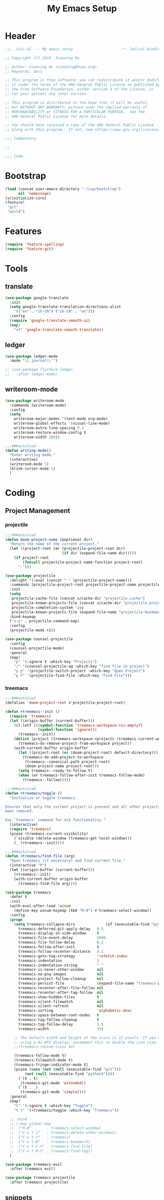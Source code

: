 # -*- after-save-hook: org-babel-tangle; -*-
#+TITLE: My Emacs Setup
#+PROPERTY: header-args :tangle "~/.emacs.d/init.el"

* Header
  #+begin_src emacs-lisp
  ;;; .init.el --- My emacs setup                      -*- lexical-binding: t; -*-

  ;; Copyright (C) 2019  Xiaoxing Hu

  ;; Author: Xiaoxing Hu <xiaoxing@huxx.org>
  ;; Keywords: docs

  ;; This program is free software; you can redistribute it and/or modify
  ;; it under the terms of the GNU General Public License as published by
  ;; the Free Software Foundation, either version 3 of the License, or
  ;; (at your option) any later version.

  ;; This program is distributed in the hope that it will be useful,
  ;; but WITHOUT ANY WARRANTY; without even the implied warranty of
  ;; MERCHANTABILITY or FITNESS FOR A PARTICULAR PURPOSE.  See the
  ;; GNU General Public License for more details.

  ;; You should have received a copy of the GNU General Public License
  ;; along with this program.  If not, see <https://www.gnu.org/licenses/>.

  ;;; Commentary:

  ;;

  ;;; Code:
  #+end_src

* Bootstrap

#+begin_src emacs-lisp
(load (concat user-emacs-directory ".lisp/bootstrap")
      nil 'nomessage)
(x/initialize-core)
(feature!
 "git"
 "world")
#+end_src

* Features

#+begin_src emacs-lisp
(require 'feature-spelling)
(require 'feature-git)
#+end_src

* Tools
** translate
   #+begin_src emacs-lisp
     (use-package google-translate
       :init
       (setq google-translate-translation-directions-alist
         '(("en" . "zh-CN") ("zh-CN" . "en")))
       :config
       (require 'google-translate-smooth-ui)
       (map!
         "xt" 'google-translate-smooth-translate))
   #+end_src

** ledger
   #+begin_src emacs-lisp
     (use-package ledger-mode
       :mode "\\.journal\\'")

     ;; (use-package flycheck-ledger
     ;;   :after ledger-mode)
   #+end_src

** writeroom-mode
   #+begin_src emacs-lisp
     (use-package writeroom-mode
       :commands (writeroom-mode)
       :config
       (setq
         writeroom-major-modes '(text-mode org-mode)
         writeroom-global-effects '(visual-line-mode)
         writeroom-extra-line-spacing 0.3
         writeroom-restore-window-config t
         writeroom-width 100))

     ;;;###autoload
     (defun writing-mode()
       "Enter writing mode."
       (interactive)
       (writeroom-mode 1)
       (blink-cursor-mode 1)
       )

   #+end_src

* Coding
** Project Management

*** projectile
    #+begin_src emacs-lisp
      ;;;###autoload
      (defun doom-project-name (&optional dir)
        "Return the name of the current project."
        (let ((project-root (or (projectile-project-root dir)
                                (if dir (expand-file-name dir)))))
          (if project-root
              (funcall projectile-project-name-function project-root)
            "-")))

      (use-package projectile
        :delight '(:eval (concat " " (projectile-project-name)))
        :commands (projectile-project-root projectile-project-name projectile-project-p)
        :init
        (setq
         projectile-cache-file (concat x/cache-dir "projectile.cache")
         projectile-known-projects-file (concat x/cache-dir "projectile.projects")
         projectile-completion-system 'ivy
         projectile-known-projects-file (expand-file-name "projectile-bookmarks.eld" x/local-dir))
        :bind-keymap
        ("s-p" . projectile-command-map)
        :config
        (projectile-mode +1))

      (use-package counsel-projectile
        :config
        (counsel-projectile-mode)
        :general
        (map!
          "p" '(:ignore t :which-key "Projects")
          "/" '(counsel-projectile-ag :which-key "find file in project")
          "p p" '(projectile-switch-project :which-key "Open Project")
          "p f" '(projectile-find-file :which-key "Find File")))

    #+end_src

*** treemacs
    #+begin_src emacs-lisp
      ;;;###autoload
      (defalias 'doom-project-root #'projectile-project-root)

      (defun +treemacs--init ()
        (require 'treemacs)
        (let ((origin-buffer (current-buffer)))
          (cl-letf (((symbol-function 'treemacs-workspace->is-empty?)
                     (symbol-function 'ignore)))
            (treemacs--init))
          (dolist (project (treemacs-workspace->projects (treemacs-current-workspace)))
            (treemacs-do-remove-project-from-workspace project))
          (with-current-buffer origin-buffer
            (let ((project-root (or (doom-project-root) default-directory)))
              (treemacs-do-add-project-to-workspace
               (treemacs--canonical-path project-root)
               (doom-project-name project-root)))
            (setq treemacs--ready-to-follow t)
            (when (or treemacs-follow-after-init treemacs-follow-mode)
              (treemacs--follow)))))

      ;;;###autoload
      (defun +treemacs/toggle ()
        "Initialize or toggle treemacs.

      Ensures that only the current project is present and all other projects have
      been removed.

      Use `treemacs' command for old functionality."
        (interactive)
        (require 'treemacs)
        (pcase (treemacs-current-visibility)
          (`visible (delete-window (treemacs-get-local-window)))
          (_ (+treemacs--init))))

      ;;;###autoload
      (defun +treemacs/find-file (arg)
        "Open treemacs (if necessary) and find current file."
        (interactive "P")
        (let ((origin-buffer (current-buffer)))
          (+treemacs--init)
          (with-current-buffer origin-buffer
            (treemacs-find-file arg))))

      (use-package treemacs
        :defer t
        :init
        (with-eval-after-load 'winum
          (define-key winum-keymap (kbd "M-0") #'treemacs-select-window))
        :config
        (progn
          (setq treemacs-collapse-dirs              (if (executable-find "python") 3 0)
            treemacs-deferred-git-apply-delay   0.5
            treemacs-display-in-side-window     t
            treemacs-file-event-delay           5000
            treemacs-file-follow-delay          0.2
            treemacs-follow-after-init          t
            treemacs-follow-recenter-distance   0.1
            treemacs-goto-tag-strategy          'refetch-index
            treemacs-indentation                2
            treemacs-indentation-string         " "
            treemacs-is-never-other-window      nil
            treemacs-no-png-images              nil
            treemacs-project-follow-cleanup     nil
            treemacs-persist-file               (expand-file-name "treemacs-persist" x/local-dir)
            treemacs-recenter-after-file-follow nil
            treemacs-recenter-after-tag-follow  nil
            treemacs-show-hidden-files          t
            treemacs-silent-filewatch           nil
            treemacs-silent-refresh             nil
            treemacs-sorting                    'alphabetic-desc
            treemacs-space-between-root-nodes   t
            treemacs-tag-follow-cleanup         t
            treemacs-tag-follow-delay           1.5
            treemacs-width                      35)

          ;; The default width and height of the icons is 22 pixels. If you are
          ;; using a Hi-DPI display, uncomment this to double the icon size.
          ;;(treemacs-resize-icons 44)

          (treemacs-follow-mode t)
          (treemacs-filewatch-mode t)
          (treemacs-fringe-indicator-mode t)
          (pcase (cons (not (null (executable-find "git")))
               (not (null (executable-find "python3"))))
            (`(t . t)
             (treemacs-git-mode 'extended))
            (`(t . _)
             (treemacs-git-mode 'simple))))
        :general
        (map!
          "t" '(:ignore t :which-key "Toggle")
          "t t" '(+treemacs/toggle :which-key "Treemacs"))

        ;; :bind
        ;; (:map global-map
        ;;  ("M-0"       . treemacs-select-window)
        ;;  ("C-x t 1"   . treemacs-delete-other-windows)
        ;;  ("C-x t t"   . treemacs)
        ;;  ("C-x t B"   . treemacs-bookmark)
        ;;  ("C-x t C-t" . treemacs-find-file)
        ;;  ("C-x t M-t" . treemacs-find-tag))
        )

      (use-package treemacs-evil
        :after treemacs evil)

      (use-package treemacs-projectile
        :after treemacs projectile)
    #+end_src

** snippets
   #+begin_src emacs-lisp
     (use-package yasnippet)
   #+end_src

** flycheck
   #+begin_src emacs-lisp
     ;;;###autoload
     (defun +flycheck|init-popups ()
       "Activate `flycheck-posframe-mode' if available and in GUI Emacs.
     Activate `flycheck-popup-tip-mode' otherwise.
     Do nothing if `lsp-ui-mode' is active and `lsp-ui-sideline-enable' is non-nil."
       (unless (and (bound-and-true-p lsp-ui-mode)
                    lsp-ui-sideline-enable)
         (if (and (fboundp 'flycheck-posframe-mode)
                  (display-graphic-p))
             (flycheck-posframe-mode +1)
           (flycheck-popup-tip-mode +1))))

     (use-package flycheck
       :init (global-flycheck-mode)
       :general
       (map!
         "e" '(hydra-flycheck/body :which-key "Errors"))
       :config
       ;; Emacs feels snappier without checks on newline
       (setq flycheck-check-syntax-automatically '(save idle-change mode-enabled))
       (global-flycheck-mode +1)
       (defhydra hydra-flycheck
         (:pre (progn (setq hydra-lv t) (flycheck-list-errors))
          :post (progn (setq hydra-lv nil) (quit-windows-on "*Flycheck errors*"))
          :hint nil)
         "Errors"
         ("f"  flycheck-error-list-set-filter                            "Filter")
         ("j"  flycheck-next-error                                       "Next")
         ("k"  flycheck-previous-error                                   "Previous")
         ("gg" flycheck-first-error                                      "First")
         ("G"  (progn (goto-char (point-max)) (flycheck-previous-error)) "Last")
         ("q"  nil))
       )

     ;; (use-package flycheck-popup-tip
     ;;   :commands (flycheck-popup-tip-show-popup flycheck-popup-tip-delete-popup)
     ;;   :init (add-hook 'flycheck-mode-hook 'flycheck-popup-tip-mode)
     ;;   :config (setq flycheck-popup-tip-error-prefix "✕ "))

     (use-package flycheck-posframe
       :ensure t
       :after flycheck
       :init (add-hook 'flycheck-mode-hook #'+flycheck|init-popups)
       :config (add-hook 'flycheck-mode-hook #'flycheck-posframe-mode))

     ;; (use-package flycheck-posframe
     ;;   :commands flycheck-posframe-show-posframe
     ;;   :config
     ;;   (setq flycheck-posframe-warning-prefix "⚠ "
     ;;         flycheck-posframe-info-prefix "··· "
     ;;         flycheck-posframe-error-prefix "✕ "))

   #+end_src

** lsp
   #+begin_src emacs-lisp
     (use-package lsp-mode
       ;; :quelpa (lsp-mode :fetcher github :repo "emacs-lsp/lsp-mode")
       :init
       (setq
        lsp-session-file (concat x/etc-dir "lsp-session")
        lsp-auto-guess-root t
        lsp-keep-workspace-alive nil
        lsp-eldoc-render-all nil
        lsp-inhibit-message t
        lsp-message-project-root-warning t)
       (add-hook 'kill-emacs-hook (setq lsp-restart 'ignore))

       :config
       (require 'lsp-clients)
       (add-hook 'lsp-after-open-hook 'lsp-enable-imenu)

       (defhydra hydra-lsp (:exit t :hint nil)
         "
      Buffer^^               Server^^                   Symbol
     -------------------------------------------------------------------------------------
      [_f_] format           [_M-r_] restart            [_d_] declaration  [_i_] implementation  [_o_] documentation
      [_m_] imenu            [_S_]   shutdown           [_D_] definition   [_t_] type            [_r_] rename
      [_x_] execute action   [_M-s_] describe session   [_R_] references   [_s_] signature"
         ("d" lsp-find-declaration)
         ("D" lsp-ui-peek-find-definitions)
         ("R" lsp-ui-peek-find-references)
         ("i" lsp-ui-peek-find-implementation)
         ("t" lsp-find-type-definition)
         ("s" lsp-signature-help)
         ("o" lsp-describe-thing-at-point)
         ("r" lsp-rename)

         ("f" lsp-format-buffer)
         ("m" lsp-ui-imenu)
         ("x" lsp-execute-code-action)

         ("M-s" lsp-describe-session)
         ("M-r" lsp-restart-workspace)
         ("S" lsp-shutdown-workspace))

       (map!
         "l" '(hydra-lsp/body :which-key "LSP"))
       )

     (use-package lsp-ui
       :after (lsp)
       :config
       (setq
        lsp-prefer-flymake nil
        lsp-ui-doc-max-height 8
        lsp-ui-doc-max-width 35
        lsp-ui-flycheck-live-reporting nil
        lsp-ui-sideline-enable nil
        lsp-ui-sideline-show-diagnostics nil
        lsp-ui-sideline-ignore-duplicate t)
       )

     (use-package company-lsp
       ;; :quelpa (company-lsp :fetcher github :repo "tigersoldier/company-lsp")
       :after lsp-mode
       :config
       (push 'company-lsp company-backends)
       (setq company-lsp-async t))

   #+end_src

** lisp
   #+begin_src emacs-lisp
     (use-package highlight-quoted)

     ;; redefines the silly indent of keyword lists
     ;; before
     ;;   (:foo bar
     ;;         :baz qux)
     ;; after
     ;;   (:foo bar
     ;;    :baz qux)
     (with-eval-after-load "lisp-mode"
       (defun lisp-indent-function (indent-point state)
         "This function is the normal value of the variable `lisp-indent-function'.
     The function `calculate-lisp-indent' calls this to determine
     if the arguments of a Lisp function call should be indented specially.
     INDENT-POINT is the position at which the line being indented begins.
     Point is located at the point to indent under (for default indentation);
     STATE is the `parse-partial-sexp' state for that position.
     If the current line is in a call to a Lisp function that has a non-nil
     property `lisp-indent-function' (or the deprecated `lisp-indent-hook'),
     it specifies how to indent.  The property value can be:
     ,* `defun', meaning indent `defun'-style
       \(this is also the case if there is no property and the function
       has a name that begins with \"def\", and three or more arguments);
     ,* an integer N, meaning indent the first N arguments specially
       (like ordinary function arguments), and then indent any further
       arguments like a body;
     ,* a function to call that returns the indentation (or nil).
       `lisp-indent-function' calls this function with the same two arguments
       that it itself received.
     This function returns either the indentation to use, or nil if the
     Lisp function does not specify a special indentation."
         (let ((normal-indent (current-column))
           (orig-point (point)))
           (goto-char (1+ (elt state 1)))
           (parse-partial-sexp (point) calculate-lisp-indent-last-sexp 0 t)
           (cond
            ;; car of form doesn't seem to be a symbol, or is a keyword
            ((and (elt state 2)
              (or (not (looking-at "\\sw\\|\\s_"))
              (looking-at ":")))
         (if (not (> (save-excursion (forward-line 1) (point))
                 calculate-lisp-indent-last-sexp))
             (progn (goto-char calculate-lisp-indent-last-sexp)
                (beginning-of-line)
                (parse-partial-sexp (point)
                            calculate-lisp-indent-last-sexp 0 t)))
         ;; Indent under the list or under the first sexp on the same
         ;; line as calculate-lisp-indent-last-sexp.  Note that first
         ;; thing on that line has to be complete sexp since we are
         ;; inside the innermost containing sexp.
         (backward-prefix-chars)
         (current-column))
            ((and (save-excursion
                (goto-char indent-point)
                (skip-syntax-forward " ")
                (not (looking-at ":")))
              (save-excursion
                (goto-char orig-point)
                (looking-at ":")))
         (save-excursion
           (goto-char (+ 2 (elt state 1)))
           (current-column)))
            (t
         (let ((function (buffer-substring (point)
                           (progn (forward-sexp 1) (point))))
               method)
           (setq method (or (function-get (intern-soft function)
                          'lisp-indent-function)
                    (get (intern-soft function) 'lisp-indent-hook)))
           (cond ((or (eq method 'defun)
                  (and (null method)
                   (> (length function) 3)
                   (string-match "\\`def" function)))
              (lisp-indent-defform state indent-point))
             ((integerp method)
              (lisp-indent-specform method state
                            indent-point normal-indent))
             (method
              (funcall method indent-point state))))))))
       ;; rainbow the lisp
       (add-hook 'emacs-lisp-mode-hook #'rainbow-delimiters-mode)
       (add-hook 'emacs-lisp-mode-hook 'highlight-quoted-mode)
       )

   #+end_src

** WWW
*** JavaScript
    #+begin_src emacs-lisp
      (use-package js2-mode
        :mode "\\.\\(js\\|snap\\)\\'"
        :interpreter "node"
        :init
        (add-hook 'js2-mode-hook #'js2-imenu-extras-mode)
        :config
        (setq js2-skip-preprocessor-directives t
          js-chain-indent t
          ;; let flycheck handle this
          js2-mode-show-parse-errors nil
          js2-mode-show-strict-warnings nil
          ;; Flycheck provides these features, so disable them: conflicting with
          ;; the eslint settings.
          js2-strict-trailing-comma-warning nil
          js2-strict-missing-semi-warning nil
          ;; maximum fontification
          js2-highlight-level 3
          js2-highlight-external-variables t)
        (add-hook 'js2-mode-hook #'rainbow-delimiters-mode)

        ;; typescript-language-server does not take prefix in count, filter here
        (defun x|company-transformer (candidates)
          (let ((completion-ignore-case t))
            (all-completions (company-grab-symbol) candidates)))
        (defun x|js-hook nil
          (make-local-variable 'company-transformers)
          (push 'x|company-transformer company-transformers))
        (add-hook 'js-mode-hook 'x|js-hook)

        (with-eval-after-load 'lsp-clients
          (add-hook 'js2-mode-hook #'lsp)))

      (use-package rjsx-mode
        :mode "components/.+\\.js$"
        :init
        (defun +javascript-jsx-file-p ()
          "Detect React or preact imports early in the file."
          (and buffer-file-name
            (string= (file-name-extension buffer-file-name) "js")
            (re-search-forward "\\(^\\s-*import +React\\|\\( from \\|require(\\)[\"']p?react\\)"
              magic-mode-regexp-match-limit t)
            (progn (goto-char (match-beginning 1))
              (not (sp-point-in-string-or-comment)))))
        (add-to-list 'magic-mode-alist '(+javascript-jsx-file-p . rjsx-mode))
        :config
        ;; (set-electric! 'rjsx-mode :chars '(?\} ?\) ?. ?>))
        ;; (when (featurep! :feature syntax-checker)
        ;;   (add-hook! 'rjsx-mode-hook
        ;;     ;; jshint doesn't know how to deal with jsx
        ;;     (push 'javascript-jshint flycheck-disabled-checkers)))

        ;; ;; `rjsx-electric-gt' relies on js2's parser to tell it when the cursor is in
        ;; ;; a self-closing tag, so that it can insert a matching ending tag at point.
        ;; ;; However, the parser doesn't run immediately, so a fast typist can outrun
        ;; ;; it, causing tags to stay unclosed, so we force it to parse.
        ;; (defun +javascript|reparse (n)
        ;;   ;; if n != 1, rjsx-electric-gt calls rjsx-maybe-reparse itself
        ;;   (if (= n 1) (rjsx-maybe-reparse)))
        ;; (advice-add #'rjsx-electric-gt :before #'+javascript|reparse)
        (add-hook 'rjsx-mode-hook #'lsp)
        )

      (use-package add-node-modules-path
        :config
        (progn
          (eval-after-load 'js2-mode
            '(add-hook 'js2-mode-hook #'add-node-modules-path))))
    #+end_src

*** web
    #+begin_src emacs-lisp
      (use-package emmet-mode
        :preface (defvar emmet-mode-keymap (make-sparse-keymap))
        :hook (css-mode web-mode html-mode haml-mode nxml-mode rjsx-mode reason-mode)
        :config
        (when (require 'yasnippet nil t)
          (add-hook 'emmet-mode-hook #'yas-minor-mode-on))
        (setq emmet-move-cursor-between-quotes t)
        :general
        (:keymaps 'emmet-mode-keymap
         :states '(visual)
         "TAB" #'emmet-wrap-with-markup)
        (:keymaps 'emmet-mode-keymap
         :states '(insert)
         "TAB" #'emmet-expand-line)
        )
      ;; (setq-hook! 'rjsx-mode-hook emmet-expand-jsx-className? t)
      ;; (map! :map emmet-mode-keymap
      ;; 	:v [tab] #'emmet-wrap-with-markup
      ;; 	:i [tab] #'+web/indent-or-yas-or-emmet-expand
      ;; 	:i "M-E" #'emmet-expand-line))


      (use-package web-mode
        :mode "\\.p?html?$")

    #+end_src

** markdown

   #+begin_src emacs-lisp
     (use-package markdown-mode
       :mode ("/README\\(?:\\.\\(?:markdown\\|md\\)\\)?\\'" . gfm-mode)
       :init
       (setq markdown-enable-wiki-links t
             markdown-italic-underscore t
             markdown-asymmetric-header t
             markdown-make-gfm-checkboxes-buttons t
             markdown-gfm-additional-languages '("sh")
             markdown-fontify-code-blocks-natively t
             markdown-hide-urls nil ; trigger with `markdown-toggle-url-hiding'
             markdown-enable-math t ; syntax highlighting for latex fragments
             markdown-gfm-uppercase-checkbox t) ; for compat with org-mode
       :config)
   #+end_src

** shell
   #+begin_src emacs-lisp
     (use-package fish-mode)
     (defvar eshell-directory-name (concat x/etc-dir "eshell"))
     (use-package company-shell
       :after sh-script)
   #+end_src

** rust
   Install rustup. Go to the [[https://rustup.rs][website]] for details.
   Install RLS for rust.
   #+begin_src shell :tangle no
     rustup component add rls rust-analysis rust-src
   #+end_src


   #+begin_src emacs-lisp
     (use-package flycheck-rust
       :config (add-hook 'flycheck-mode-hook #'flycheck-rust-setup))

     (use-package rustic
       :config
       (setq rustic-indent-method-chain t
         rustic-flycheck-setup-mode-line-p nil
         ;; use :editor format instead
         rustic-format-on-save nil))
   #+end_src

** yaml
   #+begin_src emacs-lisp
     (use-package yaml-mode
       :mode "\\.yml\\'")

   #+end_src

** lua
   #+begin_src emacs-lisp
     (use-package lua-mode)
   #+end_src

** swift
   #+begin_src emacs-lisp
     (use-package swift-mode)
   #+end_src

** elm
   #+begin_src emacs-lisp
     (use-package elm-mode
       :config
       (setq elm-format-on-save t))

     (use-package flycheck-elm
       :after elm-mode
       :config (add-to-list 'flycheck-checkers 'elm nil #'eq))

   #+end_src

** docker
   Editing =Dockerfile=.
   #+begin_src emacs-lisp
     (use-package dockerfile-mode)
   #+end_src

   Managing Docker in Emacs.
   #+begin_src emacs-lisp
     (use-package docker)
   #+end_src


